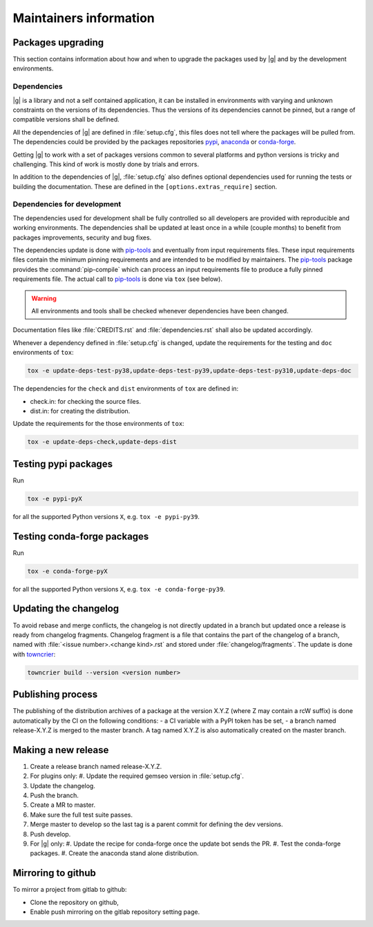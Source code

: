 ..
   Copyright 2021 IRT Saint Exupéry, https://www.irt-saintexupery.com

   This work is licensed under the Creative Commons Attribution-ShareAlike 4.0
   International License. To view a copy of this license, visit
   http://creativecommons.org/licenses/by-sa/4.0/ or send a letter to Creative
   Commons, PO Box 1866, Mountain View, CA 94042, USA.

.. _pypi: https://pypi.org
.. _anaconda: https://anaconda.org
.. _conda-forge: https://conda-forge.org
.. _pip-tools: https://github.com/jazzband/pip-tools
.. _pre-commit: https://pre-commit.com

Maintainers information
=======================

Packages upgrading
------------------

This section contains information about how and when to upgrade
the packages used by |g| and by the development environments.

Dependencies
~~~~~~~~~~~~

|g| is a library
and not a self contained application,
it can be installed in environments
with varying and unknown constraints
on the versions of its dependencies.
Thus the versions of its dependencies cannot be pinned,
but a range of compatible versions shall be defined.

All the dependencies of |g| are defined in :file:`setup.cfg`,
this files does not tell where the packages will be pulled from.
The dependencies could be provided by the packages repositories
`pypi`_, `anaconda`_ or `conda-forge`_.

Getting |g| to work with
a set of packages versions common to several platforms
and python versions is tricky and challenging.
This kind of work is mostly done by trials and errors.

In addition to the dependencies of |g|,
:file:`setup.cfg` also defines optional dependencies
used for running the tests or building the documentation.
These are defined in the ``[options.extras_require]`` section.

Dependencies for development
~~~~~~~~~~~~~~~~~~~~~~~~~~~~

The dependencies used for development shall be fully controlled
so all developers are provided
with reproducible and working environments.
The dependencies shall be updated
at least once in a while (couple months)
to benefit from packages improvements,
security and bug fixes.

The dependencies update is done with `pip-tools`_
and eventually from input requirements files.
These input requirements files contain
the minimum pinning requirements
and are intended to be modified by maintainers.
The `pip-tools`_ package provides the :command:`pip-compile`
which can process an input requirements file
to produce a fully pinned requirements file.
The actual call to `pip-tools`_ is done via ``tox`` (see below).

.. warning::

   All environments and tools shall be checked
   whenever dependencies have been changed.

Documentation files like :file:`CREDITS.rst`
and :file:`dependencies.rst` shall also be updated accordingly.

Whenever a dependency defined in :file:`setup.cfg` is changed,
update the requirements for the testing and ``doc`` environments of ``tox``:

.. _update-deps:

.. code-block:: shell

    tox -e update-deps-test-py38,update-deps-test-py39,update-deps-test-py310,update-deps-doc

The dependencies for the ``check`` and ``dist`` environments of ``tox``
are defined in:

- check.in: for checking the source files.
- dist.in: for creating the distribution.

Update the requirements for the those environments of ``tox``:

.. code-block:: shell

    tox -e update-deps-check,update-deps-dist

Testing pypi packages
---------------------

Run

.. code-block:: shell

   tox -e pypi-pyX

for all the supported Python versions ``X``, e.g. ``tox -e pypi-py39``.

Testing conda-forge packages
----------------------------

Run

.. code-block:: shell

   tox -e conda-forge-pyX

for all the supported Python versions ``X``, e.g. ``tox -e conda-forge-py39``.

Updating the changelog
----------------------

To avoid rebase and merge conflicts,
the changelog is not directly updated in a branch
but updated once a release is ready from changelog fragments.
Changelog fragment is a file that contains the part of the changelog of a branch,
named with :file:`<issue number>.<change kind>.rst`
and stored under :file:`changelog/fragments`.
The update is done with `towncrier <https://github.com/twisted/towncrier>`_:

.. code-block:: shell

   towncrier build --version <version number>

Publishing process
------------------

The publishing of the distribution archives of a package at the version X.Y.Z
(where Z may contain a rcW suffix)
is done automatically by the CI on the following conditions:
- a CI variable with a PyPI token has be set,
- a branch named release-X.Y.Z is merged to the master branch.
A tag named X.Y.Z is also automatically created on the master branch.

Making a new release
--------------------

#. Create a release branch named release-X.Y.Z.
#. For plugins only:
   #. Update the required gemseo version in :file:`setup.cfg`.
#. Update the changelog.
#. Push the branch.
#. Create a MR to master.
#. Make sure the full test suite passes.
#. Merge master to develop so the last tag is a parent commit for defining the dev versions.
#. Push develop.
#. For |g| only:
   #. Update the recipe for conda-forge once the update bot sends the PR.
   #. Test the conda-forge packages.
   #. Create the anaconda stand alone distribution.

Mirroring to github
-------------------

To mirror a project from gitlab to github:

- Clone the repository on github,
- Enable push mirroring on the gitlab repository setting page.

